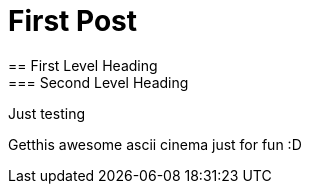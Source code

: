 = First Post
== First Level Heading
=== Second Level Heading

Just testing

Getthis awesome ascii cinema just for fun :D

++++
<script type="text/javascript" src="https://asciinema.org/a/34070.js" id="asciicast-34070" async></script>
++++